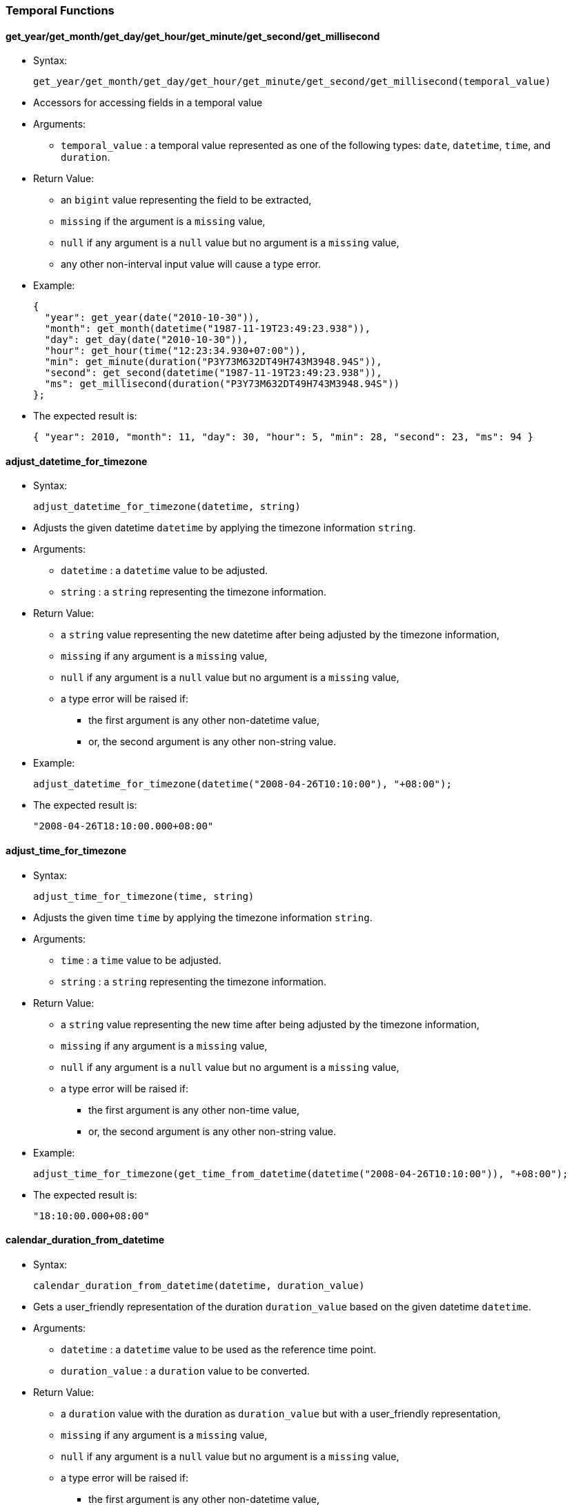 [[temporal-functions]]
Temporal Functions
~~~~~~~~~~~~~~~~~~

[[get_yearget_monthget_dayget_hourget_minuteget_secondget_millisecond]]
get_year/get_month/get_day/get_hour/get_minute/get_second/get_millisecond
^^^^^^^^^^^^^^^^^^^^^^^^^^^^^^^^^^^^^^^^^^^^^^^^^^^^^^^^^^^^^^^^^^^^^^^^^

* Syntax:
+
-----------------------------------------------------------------------------------------
get_year/get_month/get_day/get_hour/get_minute/get_second/get_millisecond(temporal_value)
-----------------------------------------------------------------------------------------
* Accessors for accessing fields in a temporal value
* Arguments:
** `temporal_value` : a temporal value represented as one of the
following types: `date`, `datetime`, `time`, and `duration`.
* Return Value:
** an `bigint` value representing the field to be extracted,
** `missing` if the argument is a `missing` value,
** `null` if any argument is a `null` value but no argument is a
`missing` value,
** any other non-interval input value will cause a type error.
* Example:
+
---------------------------------------------------------------
{
  "year": get_year(date("2010-10-30")),
  "month": get_month(datetime("1987-11-19T23:49:23.938")),
  "day": get_day(date("2010-10-30")),
  "hour": get_hour(time("12:23:34.930+07:00")),
  "min": get_minute(duration("P3Y73M632DT49H743M3948.94S")),
  "second": get_second(datetime("1987-11-19T23:49:23.938")),
  "ms": get_millisecond(duration("P3Y73M632DT49H743M3948.94S"))
};
---------------------------------------------------------------
* The expected result is:
+
--------------------------------------------------------------------------------------
{ "year": 2010, "month": 11, "day": 30, "hour": 5, "min": 28, "second": 23, "ms": 94 }
--------------------------------------------------------------------------------------

[[adjust_datetime_for_timezone]]
adjust_datetime_for_timezone
^^^^^^^^^^^^^^^^^^^^^^^^^^^^

* Syntax:
+
----------------------------------------------
adjust_datetime_for_timezone(datetime, string)
----------------------------------------------
* Adjusts the given datetime `datetime` by applying the timezone
information `string`.
* Arguments:
** `datetime` : a `datetime` value to be adjusted.
** `string` : a `string` representing the timezone information.
* Return Value:
** a `string` value representing the new datetime after being adjusted
by the timezone information,
** `missing` if any argument is a `missing` value,
** `null` if any argument is a `null` value but no argument is a
`missing` value,
** a type error will be raised if:
*** the first argument is any other non-datetime value,
*** or, the second argument is any other non-string value.
* Example:
+
------------------------------------------------------------------------
adjust_datetime_for_timezone(datetime("2008-04-26T10:10:00"), "+08:00");
------------------------------------------------------------------------
* The expected result is:
+
-------------------------------
"2008-04-26T18:10:00.000+08:00"
-------------------------------

[[adjust_time_for_timezone]]
adjust_time_for_timezone
^^^^^^^^^^^^^^^^^^^^^^^^

* Syntax:
+
--------------------------------------
adjust_time_for_timezone(time, string)
--------------------------------------
* Adjusts the given time `time` by applying the timezone information
`string`.
* Arguments:
** `time` : a `time` value to be adjusted.
** `string` : a `string` representing the timezone information.
* Return Value:
** a `string` value representing the new time after being adjusted by
the timezone information,
** `missing` if any argument is a `missing` value,
** `null` if any argument is a `null` value but no argument is a
`missing` value,
** a type error will be raised if:
*** the first argument is any other non-time value,
*** or, the second argument is any other non-string value.
* Example:
+
--------------------------------------------------------------------------------------------
adjust_time_for_timezone(get_time_from_datetime(datetime("2008-04-26T10:10:00")), "+08:00");
--------------------------------------------------------------------------------------------
* The expected result is:
+
--------------------
"18:10:00.000+08:00"
--------------------

[[calendar_duration_from_datetime]]
calendar_duration_from_datetime
^^^^^^^^^^^^^^^^^^^^^^^^^^^^^^^

* Syntax:
+
---------------------------------------------------------
calendar_duration_from_datetime(datetime, duration_value)
---------------------------------------------------------
* Gets a user_friendly representation of the duration `duration_value`
based on the given datetime `datetime`.
* Arguments:
** `datetime` : a `datetime` value to be used as the reference time
point.
** `duration_value` : a `duration` value to be converted.
* Return Value:
** a `duration` value with the duration as `duration_value` but with a
user_friendly representation,
** `missing` if any argument is a `missing` value,
** `null` if any argument is a `null` value but no argument is a
`missing` value,
** a type error will be raised if:
*** the first argument is any other non-datetime value,
*** or, the second argument is any other non-duration input value.
* Example:
+
-----------------------------------------------------------------------
calendar_duration_from_datetime(
      datetime("2016-03-26T10:10:00"),
      datetime("2016-03-26T10:10:00") - datetime("2011-01-01T00:00:00")
);
-----------------------------------------------------------------------
* The expected result is:
+
---------------------------
duration("P5Y2M24DT10H10M")
---------------------------

[[get_year_month_durationget_day_time_duration]]
get_year_month_duration/get_day_time_duration
^^^^^^^^^^^^^^^^^^^^^^^^^^^^^^^^^^^^^^^^^^^^^

* Syntax:
+
-------------------------------------------------------------
get_year_month_duration/get_day_time_duration(duration_value)
-------------------------------------------------------------
* Extracts the correct `duration` subtype from `duration_value`.
* Arguments:
** `duration_value` : a `duration` value to be converted.
* Return Value:
** a `year_month_duration` value or a `day_time_duration` value,
** `missing` if the argument is a `missing` value,
** `null` if the argument is a `null` value,
** any other non-duration input value will cause a type error.
* Example:
+
-------------------------------------------------
get_year_month_duration(duration("P12M50DT10H"));
-------------------------------------------------
* The expected result is:
+
--------------------------
year_month_duration("P1Y")
--------------------------

[[months_from_year_month_durationms_from_day_time_duration]]
months_from_year_month_duration/ms_from_day_time_duration
^^^^^^^^^^^^^^^^^^^^^^^^^^^^^^^^^^^^^^^^^^^^^^^^^^^^^^^^^

* Syntax:
+
-------------------------------------------------------------------------
months_from_year_month_duration/ms_from_day_time_duration(duration_value)
-------------------------------------------------------------------------
* Extracts the number of months or the number of milliseconds from the
`duration` subtype.
* Arguments:
** `duration_value` : a `duration` of the correct subtype.
* Return Value:
** a `bigint` representing the number of months/milliseconds,
** `missing` if the argument is a `missing` value,
** `null` if the argument is a `null` value,
** any other non-duration input value will cause a type error.
* Example:
+
----------------------------------------------------------------------------------------------
{
    "months": months_from_year_month_duration(get_year_month_duration(duration("P5Y7MT50M"))),
    "milliseconds": ms_from_day_time_duration(get_day_time_duration(duration("P5Y7MT50M")))
};
----------------------------------------------------------------------------------------------
* The expected result is:
+
---------------------------------------
{"months": 67, "milliseconds": 3000000}
---------------------------------------

[[duration_from_monthsduration_from_ms]]
duration_from_months/duration_from_ms
^^^^^^^^^^^^^^^^^^^^^^^^^^^^^^^^^^^^^

* Syntax:
+
---------------------------------------------------
duration_from_months/duration_from_ms(number_value)
---------------------------------------------------
* Creates a `duration` from `number_value`.
* Arguments:
** `number_value` : a `bigint` representing the number of
months/milliseconds
* Return Value:
** a `duration` containing `number_value` value for months/milliseconds,
** `missing` if the argument is a `missing` value,
** `null` if the argument is a `null` value,
** any other non-duration input value will cause a type error.
* Example:
+
------------------------
duration_from_months(8);
------------------------
* The expected result is:
+
---------------
duration("P8M")
---------------

[[duration_from_interval]]
duration_from_interval
^^^^^^^^^^^^^^^^^^^^^^

* Syntax:
+
--------------------------------------
duration_from_interval(interval_value)
--------------------------------------
* Creates a `duration` from `interval_value`.
* Arguments:
** `interval_value` : an `interval` value
* Return Value:
** a `duration` representing the time in the `interval_value`
** `missing` if the argument is a `missing` value,
** `null` if the argument is a `null` value,
** any other non-duration input value will cause a type error.
* Example:
+
---------------------------------------------------------------------------------------------------------------------
{
  "dr1" : duration_from_interval(interval(date("2010-10-30"), date("2010-12-21"))),
  "dr2" : duration_from_interval(interval(datetime("2012-06-26T01:01:01.111"), datetime("2012-07-27T02:02:02.222"))),
  "dr3" : duration_from_interval(interval(time("12:32:38"), time("20:29:20"))),
  "dr4" : duration_from_interval(null)
};
---------------------------------------------------------------------------------------------------------------------
* The expected result is:
+
----------------------------------------------
{
  "dr1": day_time_duration("P52D"),
  "dr2": day_time_duration("P31DT1H1M1.111S"),
  "dr3": day_time_duration("PT7H56M42S"),
  "dr4": null
}
----------------------------------------------

[[current_date]]
current_date
^^^^^^^^^^^^

* Syntax:
+
--------------
current_date()
--------------
* Gets the current date.
* Arguments: None
* Return Value:
** a `date` value of the date when the function is called.

[[current_time]]
current_time
^^^^^^^^^^^^

* Syntax:
+
--------------
current_time()
--------------
* Get the current time
* Arguments: None
* Return Value:
** a `time` value of the time when the function is called.

[[current_datetime]]
current_datetime
^^^^^^^^^^^^^^^^

* Syntax:
+
------------------
current_datetime()
------------------
* Get the current datetime
* Arguments: None
* Return Value:
** a `datetime` value of the datetime when the function is called.

[[get_date_from_datetime]]
get_date_from_datetime
^^^^^^^^^^^^^^^^^^^^^^

* Syntax:
+
--------------------------------
get_date_from_datetime(datetime)
--------------------------------
* Gets the date value from the given datetime value `datetime`.
* Arguments:
** `datetime`: a `datetime` value to be extracted from.
* Return Value:
** a `date` value from the datetime,
** any other non-datetime input value will cause a type error.

[[get_time_from_datetime]]
get_time_from_datetime
^^^^^^^^^^^^^^^^^^^^^^

* Syntax:
+
--------------------------------
get_time_from_datetime(datetime)
--------------------------------
* Get the time value from the given datetime value `datetime`
* Arguments:
** `datetime`: a `datetime` value to be extracted from.
* Return Value:
** a `time` value from the datetime.
** `missing` if the argument is a `missing` value,
** `null` if the argument is a `null` value,
** any other non-datetime input value will cause a type error.
* Example:
+
--------------------------------------------------------
get_time_from_datetime(datetime("2016-03-26T10:10:00"));
--------------------------------------------------------
* The expected result is:
+
---------------------
time("10:10:00.000Z")
---------------------

[[day_of_week]]
day_of_week
^^^^^^^^^^^

* Syntax:
+
-----------------
day_of_week(date)
-----------------
* Finds the day of the week for a given date (1_7)
* Arguments:
** `date`: a `date` value (Can also be a `datetime`)
* Return Value:
** an `tinyint` representing the day of the week (1_7),
** `missing` if the argument is a `missing` value,
** `null` if the argument is a `null` value,
** any other non-date input value will cause a type error.
* Example:
+
--------------------------------------------------
day_of_week(datetime("2012-12-30T12:12:12.039Z"));
--------------------------------------------------
* The expected result is:
+
-
7
-

[[date_from_unix_time_in_days]]
date_from_unix_time_in_days
^^^^^^^^^^^^^^^^^^^^^^^^^^^

* Syntax:
+
------------------------------------------
date_from_unix_time_in_days(numeric_value)
------------------------------------------
* Gets a date representing the time after `numeric_value` days since
1970_01_01.
* Arguments:
** `numeric_value`: a `tinyint`/`smallint`/`integer`/`bigint` value
representing the number of days.
* Return Value:
** a `date` value as the time after `numeric_value` days since
1970-01-01,
** `missing` if the argument is a `missing` value,
** `null` if the argument is a `null` value,
** any other non-numeric input value will cause a type error.

[[datetime_from_unix_time_in_ms]]
datetime_from_unix_time_in_ms
^^^^^^^^^^^^^^^^^^^^^^^^^^^^^

* Syntax:
+
--------------------------------------------
datetime_from_unix_time_in_ms(numeric_value)
--------------------------------------------
* Gets a datetime representing the time after `numeric_value`
milliseconds since 1970_01_01T00:00:00Z.
* Arguments:
** `numeric_value`: a `tinyint`/`smallint`/`integer`/`bigint` value
representing the number of milliseconds.
* Return Value:
** a `datetime` value as the time after `numeric_value` milliseconds
since 1970-01-01T00:00:00Z,
** `missing` if the argument is a `missing` value,
** `null` if the argument is a `null` value,
** any other non-numeric input value will cause a type error.

[[datetime_from_unix_time_in_secs]]
datetime_from_unix_time_in_secs
^^^^^^^^^^^^^^^^^^^^^^^^^^^^^^^

* Syntax:
+
----------------------------------------------
datetime_from_unix_time_in_secs(numeric_value)
----------------------------------------------
* Gets a datetime representing the time after `numeric_value` seconds
since 1970_01_01T00:00:00Z.
* Arguments:
** `numeric_value`: a `tinyint`/`smallint`/`integer`/`bigint` value
representing the number of seconds.
* Return Value:
** a `datetime` value as the time after `numeric_value` seconds since
1970_01_01T00:00:00Z,
** `missing` if the argument is a `missing` value,
** `null` if the argument is a `null` value,
** any other non-numeric input value will cause a type error.

[[datetime_from_date_time]]
datetime_from_date_time
^^^^^^^^^^^^^^^^^^^^^^^

* Syntax:

datetime_from_date_time(date,time)

* Gets a datetime representing the combination of `date` and `time`
** Arguments:
** `date`: a `date` value
** `time` a `time` value
* Return Value:
** a `datetime` value by combining `date` and `time`,
** `missing` if any argument is a `missing` value,
** `null` if any argument is a `null` value but no argument is a
`missing` value,
** a type error will be raised if
*** the first argument is any other non-date value,
*** or, the second argument is any other non-time value.

[[time_from_unix_time_in_ms]]
time_from_unix_time_in_ms
^^^^^^^^^^^^^^^^^^^^^^^^^

* Syntax:
+
----------------------------------------
time_from_unix_time_in_ms(numeric_value)
----------------------------------------
* Gets a time representing the time after `numeric_value` milliseconds
since 00:00:00.000Z.
* Arguments:
** `numeric_value`: a `tinyint`/`smallint`/`integer`/`bigint` value
representing the number of milliseconds.
* Return Value:
** a `time` value as the time after `numeric_value` milliseconds since
00:00:00.000Z,
** `missing` if the argument is a `missing` value,
** `null` if the argument is a `null` value,
** any other non-numeric input value will cause a type error.
* Example:
+
-----------------------------------------------------------
{
  "date": date_from_unix_time_in_days(15800),
  "datetime": datetime_from_unix_time_in_ms(1365139700000),
  "time": time_from_unix_time_in_ms(3748)
};
-----------------------------------------------------------
* The expected result is:
+
---------------------------------------------------------------------------------------------------------------
{ "date": date("2013-04-05"), "datetime": datetime("2013-04-05T05:28:20.000Z"), "time": time("00:00:03.748Z") }
---------------------------------------------------------------------------------------------------------------

[[unix_time_from_date_in_days]]
unix_time_from_date_in_days
^^^^^^^^^^^^^^^^^^^^^^^^^^^

* Syntax:
+
---------------------------------------
unix_time_from_date_in_days(date_value)
---------------------------------------
* Gets an integer value representing the number of days since 1970_01_01
for `date_value`.
* Arguments:
** `date_value`: a `date` value.
* Return Value:
** a `bigint` value representing the number of days,
** `missing` if the argument is a `missing` value,
** `null` if the argument is a `null` value,
** any other non-date input value will cause a type error.

[[unix_time_from_datetime_in_ms]]
unix_time_from_datetime_in_ms
^^^^^^^^^^^^^^^^^^^^^^^^^^^^^

* Syntax:
+
---------------------------------------------
unix_time_from_datetime_in_ms(datetime_value)
---------------------------------------------
* Gets an integer value representing the time in milliseconds since
1970_01_01T00:00:00Z for `datetime_value`.
* Arguments:
** `datetime_value` : a `datetime` value.
* Return Value:
** a `bigint` value representing the number of milliseconds,
** `missing` if the argument is a `missing` value,
** `null` if the argument is a `null` value,
** any other non-datetime input value will cause a type error.

[[unix_time_from_datetime_in_secs]]
unix_time_from_datetime_in_secs
^^^^^^^^^^^^^^^^^^^^^^^^^^^^^^^

* Syntax:
+
-----------------------------------------------
unix_time_from_datetime_in_secs(datetime_value)
-----------------------------------------------
* Gets an integer value representing the time in seconds since
1970_01_01T00:00:00Z for `datetime_value`.
* Arguments:
** `datetime_value` : a `datetime` value.
* Return Value:
** a `bigint` value representing the number of seconds,
** `missing` if the argument is a `missing` value,
** `null` if the argument is a `null` value,
** any other non-datetime input value will cause a type error.

[[unix_time_from_time_in_ms]]
unix_time_from_time_in_ms
^^^^^^^^^^^^^^^^^^^^^^^^^

* Syntax:
+
-------------------------------------
unix_time_from_time_in_ms(time_value)
-------------------------------------
* Gets an integer value representing the time the milliseconds since
00:00:00.000Z for `time_value`.
* Arguments:
** `time_value` : a `time` value.
* Return Value:
** a `bigint` value representing the number of milliseconds,
** `missing` if the argument is a `missing` value,
** `null` if the argument is a `null` value,
** any other non-datetime input value will cause a type error.
* Example:
+
-----------------------------------------------------------
{
  "date": date_from_unix_time_in_days(15800),
  "datetime": datetime_from_unix_time_in_ms(1365139700000),
  "time": time_from_unix_time_in_ms(3748)
}
-----------------------------------------------------------
* The expected result is:
+
---------------------------------------------------------------------------------------------------------------
{ "date": date("2013-04-05"), "datetime": datetime("2013-04-05T05:28:20.000Z"), "time": time("00:00:03.748Z") }
---------------------------------------------------------------------------------------------------------------

[[parse_dateparse_timeparse_datetime]]
parse_date/parse_time/parse_datetime
^^^^^^^^^^^^^^^^^^^^^^^^^^^^^^^^^^^^

* Syntax:

parse_date/parse_time/parse_datetime(date,formatting_expression)

* Creates a `date/time/date_time` value by treating `date` with
formatting `formatting_expression`
* Arguments:
** `date`: a `string` value representing the `date/time/datetime`.
** `formatting_expression` a `string` value providing the formatting for
`date_expression`.Characters used to create date expression:
** `h` hours
** `m` minutes
** `s` seconds
** `n` milliseconds
** `a` am/pm
** `z` timezone
** `Y` year
** `M` month
** `D` day
** `W` weekday
** `_`, `'`, `/`, `.`, `,`, `T` seperators for both time and date
* Return Value:
** a `date/time/date_time` value corresponding to `date`,
** `missing` if any argument is a `missing` value,
** `null` if any argument is a `null` value but no argument is a
`missing` value,
** a type error will be raised if:
** the first argument is any other non-date value,
** the second argument is any other non-string value.
* Example:
+
--------------------------
parse_time("30:30","m:s");
--------------------------
* The expected result is:
+
---------------------
time("00:30:30.000Z")
---------------------

[[print_dateprint_timeprint_datetime]]
print_date/print_time/print_datetime
^^^^^^^^^^^^^^^^^^^^^^^^^^^^^^^^^^^^

* Syntax:
+
----------------------------------------------------------------
print_date/print_time/print_datetime(date,formatting_expression)
----------------------------------------------------------------
* Creates a `string` representing a `date/time/date_time` value of the
`date` using the formatting `formatting_expression`
* Arguments:
** `date`: a `date/time/datetime` value.
** `formatting_expression` a `string` value providing the formatting for
`date_expression`. Characters used to create date expression:
** `h` hours
** `m` minutes
** `s` seconds
** `n` milliseconds
** `a` am/pm
** `z` timezone
** `Y` year
** `M` month
** `D` day
** `W` weekday
** `_`, `'`, `/`, `.`, `,`, `T` seperators for both time and date
* Return Value:
** a `string` value corresponding to `date`,
** `missing` if any argument is a `missing` value,
** `null` if any argument is a `null` value but no argument is a
`missing` value,
** a type error will be raised if:
*** the first argument is any other non-date value,
*** the second argument is any other non-string value.
* Example:
+
----------------------------------------
print_time(time("00:30:30.000Z"),"m:s");
----------------------------------------
* The expected result is:
+
-------
"30:30"
-------

[[get_interval_start-get_interval_end]]
get_interval_start, get_interval_end
^^^^^^^^^^^^^^^^^^^^^^^^^^^^^^^^^^^^

* Syntax:
+
---------------------------------------------
get_interval_start/get_interval_end(interval)
---------------------------------------------
* Gets the start/end of the given interval.
* Arguments:
** `interval`: the interval to be accessed.
* Return Value:
** a `time`, `date`, or `datetime` (depending on the time instances of
the interval) representing the starting or ending time,
** `missing` if the argument is a `missing` value,
** `null` if the argument is a `null` value,
** any other non-interval value will cause a type error.
* Example:
+
-----------------------------------------------------------------------------
{
  "start": get_interval_start(interval_start_from_date("1984-01-01", "P1Y")),
  "end": get_interval_end(interval_start_from_date("1984-01-01", "P1Y"))
};
-----------------------------------------------------------------------------
* The expected result is:
+
----------------------------------------------------------
{ "start": date("1984_01_01"), "end": date("1985_01_01") }
----------------------------------------------------------

[[get_interval_start_dateget_interval_start_datetimeget_interval_start_time-get_interval_end_dateget_interval_end_datetimeget_interval_end_time]]
get_interval_start_date/get_interval_start_datetimeget_interval_start_time,
get_interval_end_date/get_interval_end_datetime/get_interval_end_time
^^^^^^^^^^^^^^^^^^^^^^^^^^^^^^^^^^^^^^^^^^^^^^^^^^^^^^^^^^^^^^^^^^^^^^^^^^^^^^^^^^^^^^^^^^^^^^^^^^^^^^^^^^^^^^^^^^^^^^^^^^^^^^^^^^^^^^^^^^^^^^^^^

* Syntax:
+
-----------------------------------------------------------------------------------------------------------------------------------------------------------
get_interval_start_date/get_interval_start_datetime/get_interval_start_time/get_interval_end_date/get_interval_end_datetime/get_interval_end_time(interval)
-----------------------------------------------------------------------------------------------------------------------------------------------------------
* Gets the start/end of the given interval for the specific
date/datetime/time type.
* Arguments:
** `interval`: the interval to be accessed.
* Return Value:
** a `time`, `date`, or `datetime` (depending on the function)
representing the starting or ending time,
** `missing` if the argument is a `missing` value,
** `null` if the argument is a `null` value,
** any other non-interval value will cause a type error.
* Example:
+
----------------------------------------------------------------------------------------------------------
{
  "start1": get_interval_start_date(interval_start_from_date("1984-01-01", "P1Y")),
  "end1": get_interval_end_date(interval_start_from_date("1984-01-01", "P1Y")),
  "start2": get_interval_start_datetime(interval_start_from_datetime("1984-01-01T08:30:00.000", "P1Y1H")),
  "end2": get_interval_end_datetime(interval_start_from_datetime("1984-01-01T08:30:00.000", "P1Y1H")),
  "start3": get_interval_start_time(interval_start_from_time("08:30:00.000", "P1H")),
  "end3": get_interval_end_time(interval_start_from_time("08:30:00.000", "P1H"))
};
----------------------------------------------------------------------------------------------------------
* The expected result is:
+
-------------------------------------------------
{
  "start1": date("1984-01-01"),
  "end1": date("1985-01-01"),
  "start2": datetime("1984-01-01T08:30:00.000Z"),
  "end2": datetime("1985-01-01T09:30:00.000Z"),
  "start3": time("08:30:00.000Z"),
  "end3": time("09:30:00.000Z")
}
-------------------------------------------------

[[get_overlapping_interval]]
get_overlapping_interval
^^^^^^^^^^^^^^^^^^^^^^^^

* Syntax:
+
----------------------------------------------
get_overlapping_interval(interval1, interval2)
----------------------------------------------
* Gets the start/end of the given interval for the specific
date/datetime/time type.
* Arguments:
** `interval1`: an `interval` value
** `interval2`: an `interval` value
* Return Value:
** an `interval` that is overlapping `interval1` and `interval2`. If
`interval1` and `interval2` do not overlap `null` is returned. Note each
interval must be of the same type.
** `missing` if any argument is a `missing` value,
** `null` if any argument is a `null` value but no argument is a
`missing` value,
** any other non-interval input value will cause a type error.
* Example:
+
-----------------------------------------------------------------------------------------------------------------------------------------------------------------------------------------------
{ "overlap1": get_overlapping_interval(interval(time("11:23:39"), time("18:27:19")), interval(time("12:23:39"), time("23:18:00"))),
  "overlap2": get_overlapping_interval(interval(time("12:23:39"), time("18:27:19")), interval(time("07:19:39"), time("09:18:00"))),
  "overlap3": get_overlapping_interval(interval(date("1980-11-30"), date("1999-09-09")), interval(date("2013-01-01"), date("2014-01-01"))),
  "overlap4": get_overlapping_interval(interval(date("1980-11-30"), date("2099-09-09")), interval(date("2013-01-01"), date("2014-01-01"))),
  "overlap5": get_overlapping_interval(interval(datetime("1844-03-03T11:19:39"), datetime("2000-10-30T18:27:19")), interval(datetime("1989-03-04T12:23:39"), datetime("2009-10-10T23:18:00"))),
  "overlap6": get_overlapping_interval(interval(datetime("1989-03-04T12:23:39"), datetime("2000-10-30T18:27:19")), interval(datetime("1844-03-03T11:19:39"), datetime("1888-10-10T23:18:00")))
};
-----------------------------------------------------------------------------------------------------------------------------------------------------------------------------------------------
* The expected result is:
+
---------------------------------------------------------------------------------------------------
{ "overlap1": interval(time("12:23:39.000Z"), time("18:27:19.000Z")),
  "overlap2": null,
  "overlap3": null,
  "overlap4": interval(date("2013-01-01"), date("2014_01_01")),
  "overlap5": interval(datetime("1989-03-04T12:23:39.000Z"), datetime("2000-10-30T18:27:19.000Z")),
  "overlap6": null
}
---------------------------------------------------------------------------------------------------

[[interval_bin]]
interval_bin
^^^^^^^^^^^^

* Syntax:
+
-------------------------------------------------------------
interval_bin(time_to_bin, time_bin_anchor, duration_bin_size)
-------------------------------------------------------------
* Returns the `interval` value representing the bin containing the
`time_to_bin` value.
* Arguments:
** `time_to_bin`: a date/time/datetime value representing the time to be
binned.
** `time_bin_anchor`: a date/time/datetime value representing an anchor
of a bin starts. The type of this argument should be the same as the
first `time_to_bin` argument.
** `duration_bin_size`: the duration value representing the size of the
bin, in the type of year_month_duration or day_time_duration. The type
of this duration should be compatible with the type of `time_to_bin`, so
that the arithmetic operation between `time_to_bin` and
`duration_bin_size` is well_defined. Currently AsterixDB supports the
following arithmetic operations:
*** datetime +|_ year_month_duration
*** datetime +|_ day_time_duration
*** date +|_ year_month_duration
*** date +|_ day_time_duration
*** time +|_ day_time_duration
* Return Value:
** a `interval` value representing the bin containing the `time_to_bin`
value. Note that the internal type of this interval value should be the
same as the `time_to_bin` type,
** `missing` if any argument is a `missing` value,
** `null` if any argument is a `null` value but no argument is a
`missing` value,
** a type error will be raised if:
*** the first argument or the second argument is any other
non-date/non-time/non-datetime value,
*** or, the second argument is any other
non-year_month_duration/non-day_time_duration value.
* Example:
+
------------------------------------------------------------------------------------------------------------------------------
{
  "bin1": interval_bin(date("2010-10-30"), date("1990-01-01"), year_month_duration("P1Y")),
  "bin2": interval_bin(datetime("1987-11-19T23:49:23.938"), datetime("1990-01-01T00:00:00.000Z"), year_month_duration("P6M")),
  "bin3": interval_bin(time("12:23:34.930+07:00"), time("00:00:00"), day_time_duration("PT1M")),
  "bin4": interval_bin(datetime("1987-11-19T23:49:23.938"), datetime("2013-01-01T00:00:00.000"), day_time_duration("PT24H"))
};
------------------------------------------------------------------------------------------------------------------------------
* The expected result is:
+
-----------------------------------------------------------------------------------------------
{
  "bin1": interval(date("2010-01-01"),date("2011-01-01")),
  "bin2": interval(datetime("1987-07-01T00:00:00.000Z"), datetime("1988-01-01T00:00:00.000Z")),
  "bin3": interval(time("05:23:00.000Z"), time("05:24:00.000Z")),
  "bin4": interval(datetime("1987-11-19T00:00:00.000Z"), datetime("1987-11-20T00:00:00.000Z"))
}
-----------------------------------------------------------------------------------------------

[[interval_start_from_datetimedatetime]]
interval_start_from_date/time/datetime
^^^^^^^^^^^^^^^^^^^^^^^^^^^^^^^^^^^^^^

* Syntax:
+
--------------------------------------------------------------------
interval_start_from_date/time/datetime(date/time/datetime, duration)
--------------------------------------------------------------------
* Construct an `interval` value by the given starting
`date`/`time`/`datetime` and the `duration` that the interval lasts.
* Arguments:
** `date/time/datetime`: a `string` representing a `date`, `time` or
`datetime`, or a `date`/`time`/`datetime` value, representing the
starting time point.
** `duration`: a `string` or `duration` value representing the duration
of the interval. Note that duration cannot be negative value.
* Return Value:
** an `interval` value representing the interval starting from the given
time point with the length of duration,
** `missing` if any argument is a `missing` value,
** `null` if any argument is a `null` value but no argument is a
`missing` value,
** a type error will be raised if:
*** the first argument or the second argument is any other
non-date/non-time/non-datetime value,
*** or, the second argument is any other non-duration value.
* Example:
+
------------------------------------------------------------------------------------------
{
  "interval1": interval_start_from_date("1984-01-01", "P1Y"),
  "interval2": interval_start_from_time(time("02:23:28.394"), "PT3H24M"),
  "interval3": interval_start_from_datetime("1999-09-09T09:09:09.999", duration("P2M30D"))
};
------------------------------------------------------------------------------------------
* The expectecd result is:
+
---------------------------------------------------------------------------------------------------
{
  "interval1": interval(date("1984-01-01"), date("1985-01-01")),
  "interval2": interval(time("02:23:28.394Z"), time("05:47:28.394Z")),
  "interval3": interval(datetime("1999-09-09T09:09:09.999Z"), datetime("1999-12-09T09:09:09.999Z"))
}
---------------------------------------------------------------------------------------------------

[[overlap_bins]]
overlap_bins
^^^^^^^^^^^^

* Return Value:
** a `interval` value representing the bin containing the `time_to_bin`
value. Note that the internal type of this interval value should be the
same as the `time_to_bin` type.
* Syntax:
+
----------------------------------------------------------
overlap_bins(interval, time_bin_anchor, duration_bin_size)
----------------------------------------------------------
* Returns an ordered list of `interval` values representing each bin
that is overlapping the `interval`.
* Arguments:
** `interval`: an `interval` value
** `time_bin_anchor`: a date/time/datetime value representing an anchor
of a bin starts. The type of this argument should be the same as the
first `time_to_bin` argument.
** `duration_bin_size`: the duration value representing the size of the
bin, in the type of year_month_duration or day_time_duration. The type
of this duration should be compatible with the type of `time_to_bin`, so
that the arithmetic operation between `time_to_bin` and
`duration_bin_size` is well_defined. Currently AsterixDB supports the
following arithmetic operations:
*** datetime +|_ year_month_duration
*** datetime +|_ day_time_duration
*** date +|_ year_month_duration
*** date +|_ day_time_duration
*** time +|_ day_time_duration
* Return Value:
** a ordered list of `interval` values representing each bin that is
overlapping the `interval`. Note that the internal type as `time_to_bin`
and `duration_bin_size`.
** `missing` if any argument is a `missing` value,
** `null` if any argument is a `null` value but no argument is a
`missing` value,
** a type error will be raised if:
*** the first arugment is any other non-interval value,
*** or, the second argument is any other non-date/non-time/non-datetime
value,
*** or, the second argument is any other
non-year_month_duration/non-day_time_duration value.
* Example:
+
------------------------------------------------------------------------------------------------------------------------------
{
  "timebins": overlap_bins(interval(time("17:23:37"), time("18:30:21")), time("00:00:00"), day_time_duration("PT30M")),
  "datebins": overlap_bins(interval(date("1984-03-17"), date("2013-08-22")), date("1990-01-01"), year_month_duration("P10Y")),
  "datetimebins": overlap_bins(interval(datetime("1800-01-01T23:59:48.938"), datetime("2015-07-26T13:28:30.218")),
                              datetime("1900-01-01T00:00:00.000"), year_month_duration("P100Y"))
};
------------------------------------------------------------------------------------------------------------------------------
* The expected result is:
+
---------------------------------------------------------------------------------------------------------
{
  "timebins": [
                interval(time("17:00:00.000Z"), time("17:30:00.000Z")),
                interval(time("17:30:00.000Z"), time("18:00:00.000Z")),
                interval(time("18:00:00.000Z"), time("18:30:00.000Z")),
                interval(time("18:30:00.000Z"), time("19:00:00.000Z"))
              ],
  "datebins": [
                interval(date("1980-01-01"), date("1990-01-01")),
                interval(date("1990-01-01"), date("2000-01-01")),
                interval(date("2000-01-01"), date("2010-01-01")),
                interval(date("2010-01-01"), date("2020-01-01"))
              ],
  "datetimebins": [
                    interval(datetime("1800-01-01T00:00:00.000Z"), datetime("1900-01-01T00:00:00.000Z")),
                    interval(datetime("1900-01-01T00:00:00.000Z"), datetime("2000-01-01T00:00:00.000Z")),
                    interval(datetime("2000-01-01T00:00:00.000Z"), datetime("2100-01-01T00:00:00.000Z"))
                   ]
};
---------------------------------------------------------------------------------------------------------
